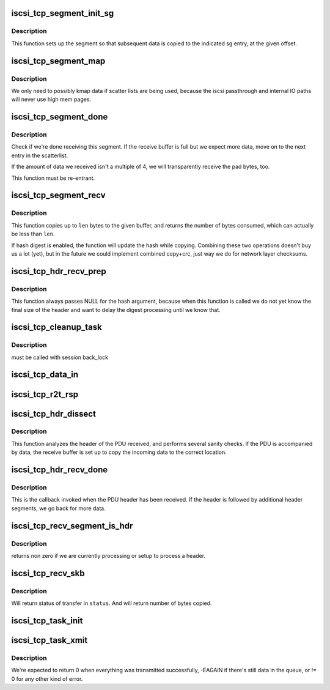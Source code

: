 .. -*- coding: utf-8; mode: rst -*-
.. src-file: drivers/scsi/libiscsi_tcp.c

.. _`iscsi_tcp_segment_init_sg`:

iscsi_tcp_segment_init_sg
=========================

.. c:function:: void iscsi_tcp_segment_init_sg(struct iscsi_segment *segment, struct scatterlist *sg, unsigned int offset)

    init indicated scatterlist entry

    :param struct iscsi_segment \*segment:
        the buffer object

    :param struct scatterlist \*sg:
        scatterlist

    :param unsigned int offset:
        byte offset into that sg entry

.. _`iscsi_tcp_segment_init_sg.description`:

Description
-----------

This function sets up the segment so that subsequent
data is copied to the indicated sg entry, at the given
offset.

.. _`iscsi_tcp_segment_map`:

iscsi_tcp_segment_map
=====================

.. c:function:: void iscsi_tcp_segment_map(struct iscsi_segment *segment, int recv)

    map the current S/G page

    :param struct iscsi_segment \*segment:
        iscsi_segment

    :param int recv:
        1 if called from recv path

.. _`iscsi_tcp_segment_map.description`:

Description
-----------

We only need to possibly kmap data if scatter lists are being used,
because the iscsi passthrough and internal IO paths will never use high
mem pages.

.. _`iscsi_tcp_segment_done`:

iscsi_tcp_segment_done
======================

.. c:function:: int iscsi_tcp_segment_done(struct iscsi_tcp_conn *tcp_conn, struct iscsi_segment *segment, int recv, unsigned copied)

    check whether the segment is complete

    :param struct iscsi_tcp_conn \*tcp_conn:
        iscsi tcp connection

    :param struct iscsi_segment \*segment:
        iscsi segment to check

    :param int recv:
        set to one of this is called from the recv path

    :param unsigned copied:
        number of bytes copied

.. _`iscsi_tcp_segment_done.description`:

Description
-----------

Check if we're done receiving this segment. If the receive
buffer is full but we expect more data, move on to the
next entry in the scatterlist.

If the amount of data we received isn't a multiple of 4,
we will transparently receive the pad bytes, too.

This function must be re-entrant.

.. _`iscsi_tcp_segment_recv`:

iscsi_tcp_segment_recv
======================

.. c:function:: int iscsi_tcp_segment_recv(struct iscsi_tcp_conn *tcp_conn, struct iscsi_segment *segment, const void *ptr, unsigned int len)

    copy data to segment

    :param struct iscsi_tcp_conn \*tcp_conn:
        the iSCSI TCP connection

    :param struct iscsi_segment \*segment:
        the buffer to copy to

    :param const void \*ptr:
        data pointer

    :param unsigned int len:
        amount of data available

.. _`iscsi_tcp_segment_recv.description`:

Description
-----------

This function copies up to \ ``len``\  bytes to the
given buffer, and returns the number of bytes
consumed, which can actually be less than \ ``len``\ .

If hash digest is enabled, the function will update the
hash while copying.
Combining these two operations doesn't buy us a lot (yet),
but in the future we could implement combined copy+crc,
just way we do for network layer checksums.

.. _`iscsi_tcp_hdr_recv_prep`:

iscsi_tcp_hdr_recv_prep
=======================

.. c:function:: void iscsi_tcp_hdr_recv_prep(struct iscsi_tcp_conn *tcp_conn)

    prep segment for hdr reception

    :param struct iscsi_tcp_conn \*tcp_conn:
        iscsi connection to prep for

.. _`iscsi_tcp_hdr_recv_prep.description`:

Description
-----------

This function always passes NULL for the hash argument, because when this
function is called we do not yet know the final size of the header and want
to delay the digest processing until we know that.

.. _`iscsi_tcp_cleanup_task`:

iscsi_tcp_cleanup_task
======================

.. c:function:: void iscsi_tcp_cleanup_task(struct iscsi_task *task)

    free tcp_task resources

    :param struct iscsi_task \*task:
        iscsi task

.. _`iscsi_tcp_cleanup_task.description`:

Description
-----------

must be called with session back_lock

.. _`iscsi_tcp_data_in`:

iscsi_tcp_data_in
=================

.. c:function:: int iscsi_tcp_data_in(struct iscsi_conn *conn, struct iscsi_task *task)

    SCSI Data-In Response processing

    :param struct iscsi_conn \*conn:
        iscsi connection

    :param struct iscsi_task \*task:
        scsi command task

.. _`iscsi_tcp_r2t_rsp`:

iscsi_tcp_r2t_rsp
=================

.. c:function:: int iscsi_tcp_r2t_rsp(struct iscsi_conn *conn, struct iscsi_task *task)

    iSCSI R2T Response processing

    :param struct iscsi_conn \*conn:
        iscsi connection

    :param struct iscsi_task \*task:
        scsi command task

.. _`iscsi_tcp_hdr_dissect`:

iscsi_tcp_hdr_dissect
=====================

.. c:function:: int iscsi_tcp_hdr_dissect(struct iscsi_conn *conn, struct iscsi_hdr *hdr)

    process PDU header

    :param struct iscsi_conn \*conn:
        iSCSI connection

    :param struct iscsi_hdr \*hdr:
        PDU header

.. _`iscsi_tcp_hdr_dissect.description`:

Description
-----------

This function analyzes the header of the PDU received,
and performs several sanity checks. If the PDU is accompanied
by data, the receive buffer is set up to copy the incoming data
to the correct location.

.. _`iscsi_tcp_hdr_recv_done`:

iscsi_tcp_hdr_recv_done
=======================

.. c:function:: int iscsi_tcp_hdr_recv_done(struct iscsi_tcp_conn *tcp_conn, struct iscsi_segment *segment)

    process PDU header

    :param struct iscsi_tcp_conn \*tcp_conn:
        iSCSI TCP connection

    :param struct iscsi_segment \*segment:
        the buffer segment being processed

.. _`iscsi_tcp_hdr_recv_done.description`:

Description
-----------

This is the callback invoked when the PDU header has
been received. If the header is followed by additional
header segments, we go back for more data.

.. _`iscsi_tcp_recv_segment_is_hdr`:

iscsi_tcp_recv_segment_is_hdr
=============================

.. c:function:: int iscsi_tcp_recv_segment_is_hdr(struct iscsi_tcp_conn *tcp_conn)

    tests if we are reading in a header

    :param struct iscsi_tcp_conn \*tcp_conn:
        iscsi tcp conn

.. _`iscsi_tcp_recv_segment_is_hdr.description`:

Description
-----------

returns non zero if we are currently processing or setup to process
a header.

.. _`iscsi_tcp_recv_skb`:

iscsi_tcp_recv_skb
==================

.. c:function:: int iscsi_tcp_recv_skb(struct iscsi_conn *conn, struct sk_buff *skb, unsigned int offset, bool offloaded, int *status)

    Process skb

    :param struct iscsi_conn \*conn:
        iscsi connection

    :param struct sk_buff \*skb:
        network buffer with header and/or data segment

    :param unsigned int offset:
        offset in skb

    :param bool offloaded:
        bool indicating if transfer was offloaded

    :param int \*status:
        iscsi TCP status result

.. _`iscsi_tcp_recv_skb.description`:

Description
-----------

Will return status of transfer in \ ``status``\ . And will return
number of bytes copied.

.. _`iscsi_tcp_task_init`:

iscsi_tcp_task_init
===================

.. c:function:: int iscsi_tcp_task_init(struct iscsi_task *task)

    Initialize iSCSI SCSI_READ or SCSI_WRITE commands

    :param struct iscsi_task \*task:
        scsi command task

.. _`iscsi_tcp_task_xmit`:

iscsi_tcp_task_xmit
===================

.. c:function:: int iscsi_tcp_task_xmit(struct iscsi_task *task)

    xmit normal PDU task

    :param struct iscsi_task \*task:
        iscsi command task

.. _`iscsi_tcp_task_xmit.description`:

Description
-----------

We're expected to return 0 when everything was transmitted successfully,
-EAGAIN if there's still data in the queue, or != 0 for any other kind
of error.

.. This file was automatic generated / don't edit.

